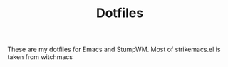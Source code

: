 #+TITLE: Dotfiles
These are my dotfiles for Emacs and StumpWM.
Most of strikemacs.el is taken from witchmacs
